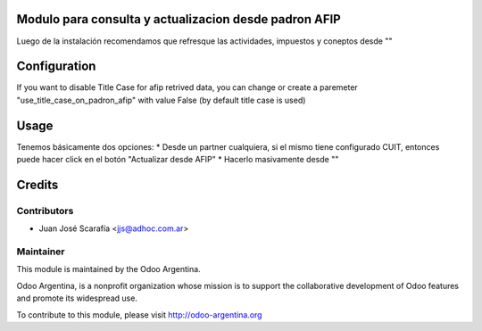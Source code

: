 .. image:: https://img.shields.io/badge/licence-AGPL--3-blue.svg
    :alt: License

Modulo para consulta y actualizacion desde padron AFIP
======================================================

Luego de la instalación recomendamos que refresque las actividades, impuestos y coneptos desde ""


Configuration
=============

If you want to disable Title Case for afip retrived data, you can change or create a paremeter "use_title_case_on_padron_afip" with value False (by default title case is used)


Usage
=====

Tenemos básicamente dos opciones:
* Desde un partner cualquiera, si el mismo tiene configurado CUIT, entonces puede hacer click en el botón "Actualizar desde AFIP"
* Hacerlo masivamente desde ""


Credits
=======

Contributors
------------

* Juan José Scarafía <jjs@adhoc.com.ar>

Maintainer
----------

.. image:: http://odoo-argentina.org/logo.png
   :alt: Odoo Argentina
   :target: http://odoo-argentina.org

This module is maintained by the Odoo Argentina.

Odoo Argentina, is a nonprofit organization whose
mission is to support the collaborative development of Odoo features and
promote its widespread use.

To contribute to this module, please visit http://odoo-argentina.org
